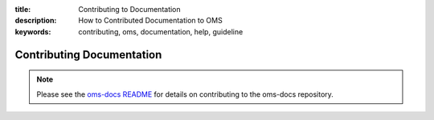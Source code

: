 :title: Contributing to Documentation
:description: How to Contributed Documentation to OMS
:keywords: contributing, oms, documentation, help, guideline

Contributing Documentation
==========================

.. note::

   Please see the `oms-docs README`_ for details on contributing to the oms-docs
   repository.


.. _oms-docs README: https://github.com/IDCubed/oms-docs/blob/qa-develop/README.md
